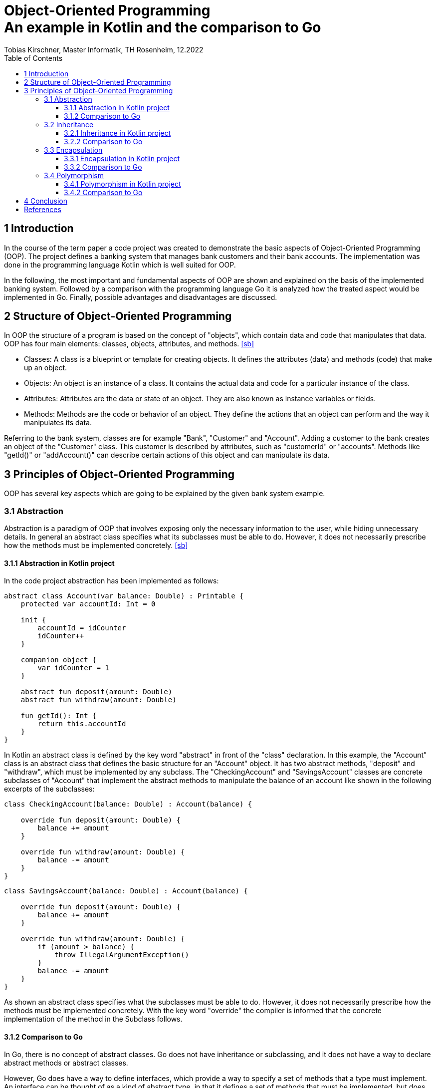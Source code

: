 = Object-Oriented Programming pass:q[<br>]An example in Kotlin and the comparison to Go
Tobias Kirschner, Master Informatik, TH Rosenheim, 12.2022
:title-page:
:toc:
:toclevels: 3
:description: Term paper WS 2022/2023

== 1 Introduction
In the course of the term paper a code project was created to demonstrate the basic aspects of Object-Oriented Programming (OOP). The project defines a banking system that manages bank customers and their bank accounts. The implementation was done in the programming language Kotlin which is well suited for OOP.

In the following, the most important and fundamental aspects of OOP are shown and explained on the basis of the implemented banking system. Followed by a comparison with the programming language Go it is analyzed how the treated aspect would be implemented in Go. Finally, possible advantages and disadvantages are discussed.

== 2 Structure of Object-Oriented Programming
In OOP the structure of a program is based on the concept of "objects", which contain data and code that manipulates that data. OOP has four main elements: classes, objects, attributes, and methods. <<sb>>

- Classes: A class is a blueprint or template for creating objects. It defines the attributes (data) and methods (code) that make up an object.

- Objects: An object is an instance of a class. It contains the actual data and code for a particular instance of the class.

- Attributes: Attributes are the data or state of an object. They are also known as instance variables or fields.

- Methods: Methods are the code or behavior of an object. They define the actions that an object can perform and the way it manipulates its data.

Referring to the bank system, classes are for example "Bank", "Customer" and "Account". Adding a customer to the bank creates an object of the "Customer" class.
This customer is described by attributes, such as "customerId" or "accounts". Methods like "getId()" or "addAccount()" can describe certain actions of this object and can manipulate its data.

== 3 Principles of Object-Oriented Programming
OOP has several key aspects which are going to be explained by the given bank system example.

=== 3.1 Abstraction
Abstraction is a paradigm of OOP that involves exposing only the necessary information to the user, while hiding unnecessary details. In general an abstract class specifies what its subclasses must be able to do. However, it does not necessarily prescribe how the methods must be implemented concretely. <<sb>>

==== 3.1.1 Abstraction in Kotlin project
In the code project abstraction has been implemented as follows:
----
abstract class Account(var balance: Double) : Printable {
    protected var accountId: Int = 0

    init {
        accountId = idCounter
        idCounter++
    }

    companion object {
        var idCounter = 1
    }

    abstract fun deposit(amount: Double)
    abstract fun withdraw(amount: Double)

    fun getId(): Int {
        return this.accountId
    }
}
----

In Kotlin an abstract class is defined by the key word "abstract" in front of the "class" declaration. In this example, the "Account" class is an abstract class that defines the basic structure for an "Account" object. It has two abstract methods, "deposit" and "withdraw", which must be implemented by any subclass. The "CheckingAccount" and "SavingsAccount" classes are concrete subclasses of "Account" that implement the abstract methods to manipulate the balance of an account like shown in the following excerpts of the subclasses:

----
class CheckingAccount(balance: Double) : Account(balance) {

    override fun deposit(amount: Double) {
        balance += amount
    }

    override fun withdraw(amount: Double) {
        balance -= amount
    }
}
----

----
class SavingsAccount(balance: Double) : Account(balance) {

    override fun deposit(amount: Double) {
        balance += amount
    }

    override fun withdraw(amount: Double) {
        if (amount > balance) {
            throw IllegalArgumentException()
        }
        balance -= amount
    }
}
----

As shown an abstract class specifies what the subclasses must be able to do. However, it does not necessarily prescribe how the methods must be implemented concretely. With the key word "override" the compiler is informed that the concrete implementation of the method in the Subclass follows.

==== 3.1.2 Comparison to Go
In Go, there is no concept of abstract classes. Go does not have inheritance or subclassing, and it does not have a way to declare abstract methods or abstract classes.

However, Go does have a way to define interfaces, which provide a way to specify a set of methods that a type must implement. An interface can be thought of as a kind of abstract type, in that it defines a set of methods that must be implemented, but does not provide any implementation for those methods. <<ms>>

Referring to the code project you could define an interface like this:

----
type Account interface {
    Deposit(amount float64)
    Withdraw(amount float64)
}
----
This interface defines two methods: "Deposit" and Withdraw. Any type that implements these methods can be used as an "Account". For example, you could define a "CheckingAccount" type like this:

----
type CheckingAccount struct {
    balance  float64
}

func (c *CheckingAccount) Deposit(amount float64) float64 {
    return balance += amount
}

func (c *CheckingAccount) Whithdraw(amount float64) float64 {
    return balance -= amount
}
----
As soon as the "CheckingAccount" type implements the "Deposit" and "Withdraw" methods it can be used as an "Account". You can use interfaces in Go to achieve similar behavior to abstract classes in other languages, but as shown the way they are implemented is quite different.

=== 3.2 Inheritance
In OOP inheritance is a mechanism that allows one class to inherit properties and behaviors from another class. Inheritance is a way to create a new class that is a modified version of an existing class. The new class is called the subclass or derived class, and the existing class is the superclass or base class. <<wp>>

==== 3.2.1 Inheritance in Kotlin project
In the bank system the abstract class "Account" is also the superclass of "CheckingAccount" and "SavingsAccount" which inherit the "balance" property and the referring methods. In Kotlin a subclass is defined by adding the desired superclass with a colon behind the class declaration:

----
class CheckingAccount(balance: Double) : Account(balance) {
    [some code]
}
----
Thus, the "CheckingAccount" has access to the "balance" property which is defined in its superclass "Account" and the there declared methods "deposit" and "withdraw" as shown in topic 3.1.1.

==== 3.2.2 Comparison to Go
Go does not have inheritance or subclassing, so it does not have a way to create a class that inherits properties and behaviors from another class. Go does not have a keyword for declaring classes, and it does not have a way to specify a superclass for a class.

Instead of inheritance Go provides other mechanisms for code reuse, such as type embedding. Type embedding is a technique for creating new types by combining other types. You can use it to create a new type that has the properties and behaviors of multiple other types. <<ms>>

----
type Account struct {
    balance float64
}

func (a *Account) Withdraw(amount float64) error {
    a.balance -= amount
    return nil
}

type SavingsAccount struct {
    Account
    [other properties of "SavingsAccount"]
}

func (s *SavingsAccount) Withdraw(amount float64) error {
    if s.Account.balance < amount {
        return fmt.Errorf("Insufficient funds")
    }
    s.Account.balance -= amount
    return nil
}
----
In this example, the "Account" struct contains the fields and methods that define the behavior of an "Account". The "SavingsAccount" struct contains an embedded field of type "Account" and additionally other fields. The "SavingsAccount" struct also has its own implementation of the "Withdraw" method, which overrides the method inherited from the "Account" struct.

You can now create an instance of the "SavingsAccount" struct like this:

----
s := SavingsAccount{
    Account: Account{
        balance: 50.0,
    },
    [additional fields],
}
----

You can then call the "Withdraw" method on the "SavingsAccount" instance:

----
s.Withdraw(20.0)    // Output: 30.0
----
Using type embedding it is possible to achieve similar behaviors to inheritance in Go, but the way they are implemented is quite different from inheritance in other languages.

<<<

=== 3.3 Encapsulation
Encapsulation is a fundamental concept in OOP. It refers to the bundling of data with the methods that operate on that data or the bundling of related properties and behaviors into a single unit or object.
Encapsulation allows a class to hide its internal implementation details from other classes, so that the internal workings of the class are not exposed to the outside world. This promotes modularity and makes it easier to maintain and modify the code, because the internal implementation can be changed without affecting the rest of the system.

Encapsulation also helps to protect the integrity of the data stored in an object, by preventing other classes or code from directly accessing or modifying the data. Instead, other classes or code must use the methods provided by the object to access or modify the data, which gives the object control over how its data is used and manipulated. <<sa>>

==== 3.3.1 Encapsulation in Kotlin project
In Kotlin, encapsulation can be achieved through the use of visibility modifiers, which control the visibility and accessibility of class members (i.e. properties and functions). The four visibility modifiers in Kotlin are "private", "protected", "internal", and "public". Adding no modifier in front of a field or a method makes it "public" by default.
The following code excerpt shows one way to use encapsulation in Kotlin:

----
class Bank {
    private val customers: MutableList<Customer> = mutableListOf()  // --> private field

    fun addCustomer(customer: Customer) {   // --> public function
        customers.add(customer)
    }
    [other code]
}
----

In this example the "Bank" class has a private list called "customers" which contains a banks customers. By using the "private" visibility modifier, the "customers" list is only visible and accessible within the "Bank" class. The class also has functions like "addCustomer". This function is defined as "public". Other classes and code can use the "Bank" object and call its function to add customers, but it cannot directly access or modify the "customers" property. This helps to ensure the integrity of the data and the proper functioning of the object.

==== 3.3.2 Comparison to Go
In Go, encapsulation is achieved through the use of capitalization of names. If a name starts with a capital letter, it is considered public and can be accessed from outside the package it is defined in. If a name starts with a lowercase letter, it is considered private and can only be accessed within the package it is defined in. <<ms>> Here is an example of a simple struct in Go that demonstrates encapsulation:

----
type Bank struct {
    customers []*Customer
}

func (b *Bank) AddCustomer(c *Customer) {
    b.customers = append(b.customers, c)
}
----

The visibility in this Go example is the same as in the Kotlin code excerpt above. There is just a small difference in the implementation.

=== 3.4 Polymorphism
Polymorphism refers to the ability of different objects to respond to the same message or method call in different ways. This allows for a flexible and extensible design where objects can be treated uniformly even if they have different underlying implementations or behaviors. <<sb>>

There are two main types of polymorphism in OOP:

- Dynamic polymorphism, also known as runtime polymorphism or late binding, occurs when a method call is resolved at runtime based on the actual type of the object being called. This allows for a single method to have multiple implementations depending on the type of the object.

- Static polymorphism, also known as compile-time polymorphism or early binding, occurs when a method call is resolved at compile-time based on the static type of the object being called. This allows overloading a method, i.e. having multiple methods with the same name but different signatures or parameter lists. <<cw>>

==== 3.4.1 Polymorphism in Kotlin project
In the bank system code project polymorphism is supported by an interface called "Printable". It defines an abstract "print()" method. The "Customer" and "Account" classes implement this interface. While "Customer" directly contains a concrete implementation of the method, the interface is inherited by the abstract class "Account" to its subclasses "SavingsAccount" and "CheckingAccount", which can now provide their own implementations of "print()". In kotlin an interface is defined by the key word "interface" in front of the interface name:

----
interface Printable {
    fun print()
}
----

Classes can implement the interface by adding a colon followed by the interface name behind the class name:

----
class Customer(private val firstName: String, private val lastName: String) : Printable {
    private val accounts: MutableList<Account> = mutableListOf()

    override fun print() {
        println("Customer [ID: $customerId]:\n$firstName $lastName\n")
        accounts.forEach { it.print() }
    }
    [some code]
}
----

As shown in the code excerpt the "print()" implementation of "Customer" calls the "print()" method of "Account". Account also implements the "Printable" interface which makes it possible to print every account in the "accounts" list no matter how the concrete "print()" implementation of an "SavingsAccount" or "CheckingAccount" looks like.

==== 3.4.2 Comparison to Go
Go also supports polymorphism for example by using interfaces. In Go an interface is defined by adding the key word "interface" behind the interface name. An interface in Go is a set of methods that a type must implement in order to implement the interface. This allows defining a common set of behaviors that can be shared among different types. <<ms>> Referring to the bank system polymorphism supported by an interface in Go could look like this:

----
type Printer interface {
    Print() string
}

type Customer struct{}

func (c Customer) Print() string {
    [implementation of the Customer Print() function]
}

type CheckingAccount struct{}

func (c CheckingAccount) Print() string {
    [implementation of the CheckingAccount Print() function]
}

type SavingsAccount struct{}

func (s SavingsAccount) Print() string {
    [implementation of the SavingsAccount Print() function]
}
----

<<<

Here, the "Printer" interface defines a "Print()" method, which the "Customer", "CheckingAccount" and "SavingsAccount" types implement. This allows to use a "Printer" variable to refer to either a "Customer", "CheckingAccount" or a "SavingsAccount" object, and call the "Print()" method on it. Using the interface could look like this:

----
func main() {
    var printer Printer

    customer := Customer{}
    printer = customer
    fmt.Println(printer.Print()) // Output: [output of the Customer Print() function]

    checkingAccount := CheckingAccount{}
    printer = checkingAccount
    fmt.Println(printer.Print()) // Output: [output of the CheckingAccount Print() function]

    savingsAccount := SavingsAccount{}
    printer = savingsAccount
    fmt.Println(printer.Print()) // Output: [output of the SavingsAccount Print() function]
}
----

This code creates a variable called "printer" of type "Printer", and then assigns it a reference to each of the three types that implement "Printer". When the "Print()" method is called on "printer", the version of the method defined in the actual type of the object being referred to is called (either "Customer.Print()", "CheckingAccount.Print()", or "SavingsAccount.Print()"). This is an example of polymorphism because the "printer" variable can take on multiple forms (i.e., refer to objects of different types) and exhibit different behaviors (i.e., call different versions of the "Print()" method) depending on the actual type of the object it refers to.

== 4 Conclusion
With the code project in Kotlin all important concepts of OOP could be demonstrated.
Kotlin supports all principles of OOP while in Go sometimes a few detours have to be made to achieve similar behavior. Go supports encapsulation via an OOP style syntax. Polymorphism in Go only can be achieved by using interfaces. In Go there is no concept of abstract classes like in Kotlin. However, in Go also interfaces can be used to achieve similar behavior of abstraction in other languages. At least Go does not support inheritance, but it provides other mechanisms such as type embedding which makes reuse of code possible.
Overall, Kotlin and Go are both Object-Oriented languages, but they have some differences in their approach to OOP. Both languages offer a powerful and flexible way to structure and organize code and which one to choose will depend on the needs and preferences.

<<<

[bibliography]
== References

* [[[sb]]] Stefik, M., Bobrow, D. G. (1985): Object-Oriented Programming: Themes and Variations. AI Magazine, Vol. 6, No. 4.

* [[[wp]]] Wegner, P. (1990): Concepts and Paradigms of Object-Oriented Programming. OOPSLA-89.

* [[[sa]]] Snyder, A. (1986): Encapsulation and Inheritance in Object-Oriented Programming Languages. OOPSLA-86.

* [[[cw]]] Cardelli, L., Wegner, P. (1985): On Understanding Types, Data Abstraction, and Poymorphism. Computing Surveys, Vol. 17, No. 4.

* [[[ms]]] Macke, S. (2022): Go Programming - OOP: Concepts of Programming Languages [Lecture slides]. GitHub. https://s-macke.github.io/concepts-of-programming-languages/docs/03-Go-Programming-OOP.html#1






